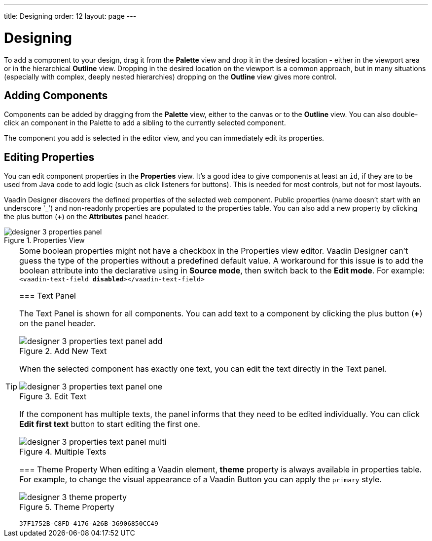 ---
title: Designing
order: 12
layout: page
---


[[designer.designing]]
= Designing

To add a component to your design, drag it from the [guilabel]*Palette* view and drop it in the desired location - either in the viewport area or in the hierarchical [guilabel]*Outline* view. Dropping in the desired location on the viewport is a common approach, but in many situations (especially with complex, deeply nested hierarchies) dropping on the [guilabel]*Outline* view gives more control.


[[designer.designing.adding]]
== Adding Components

Components can be added by dragging from the [guilabel]*Palette* view, either to the canvas or to the [guilabel]*Outline* view. You can also double-click an component in the Palette to add a sibling to the currently selected component.

The component you add is selected in the editor view, and you can immediately edit its properties.


[[designer.designing.properties]]
== Editing Properties

You can edit component properties in the [guilabel]*Properties* view. It's a good idea to give components at least an `id`, if they are to be used from Java code to add logic (such as click listeners for buttons). This is needed for most controls, but not for most layouts.

Vaadin Designer discovers the defined properties of the selected web component. Public properties (name doesn't start with an underscore '$$_$$') and non-readonly properties are populated to the properties table. You can also add a new property by clicking the plus button ([guibutton]*+*) on the [guilabel]*Attributes* panel header.

[[figure.designer.designing.property.panels]]
.Properties View
image::images/designer-3-properties-panel.png[]

[TIP]
====
Some boolean properties might not have a checkbox in the Properties view editor. Vaadin Designer can't guess the type of the properties without a predefined default value. A workaround for this issue is to add the boolean attribute into the declarative using in *Source mode*, then switch back to the *Edit mode*. For example: `<vaadin-text-field *disabled*></vaadin-text-field>`


=== Text Panel

The Text Panel is shown for all components. You can add text to a component by clicking the plus button ([guibutton]*+*) on the panel header.

[[figure.designer.designing.property.panels.text-editor-add]]
.Add New Text
image::images/designer-3-properties-text-panel-add.png[]

When the selected component has exactly one text, you can edit the text directly in the Text panel.

[[figure.designer.designing.property.panels.text-editor-one]]
.Edit Text
image::images/designer-3-properties-text-panel-one.png[]

If the component has multiple texts, the panel informs that they need to be edited individually. You can click [guibutton]*Edit first text* button to start editing the first one.

[[figure.designer.designing.property.panels.text-editor-multi]]
.Multiple Texts
image::images/designer-3-properties-text-panel-multi.png[]


=== Theme Property
When editing a Vaadin element, [guilabel]*theme* property is always available in properties table. For example, to change the visual appearance of a Vaadin Button you can apply the `primary` style.

[[figure.designer.designing.property.theme]]
.Theme Property
image::images/designer-3-theme-property.png[]


[discussion-id]`37F1752B-C8FD-4176-A26B-36906850CC49`

